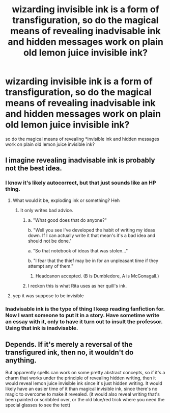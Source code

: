 #+TITLE: wizarding invisible ink is a form of transfiguration, so do the magical means of revealing inadvisable ink and hidden messages work on plain old lemon juice invisible ink?

* wizarding invisible ink is a form of transfiguration, so do the magical means of revealing inadvisable ink and hidden messages work on plain old lemon juice invisible ink?
:PROPERTIES:
:Author: weq150
:Score: 7
:DateUnix: 1527285500.0
:DateShort: 2018-May-26
:FlairText: Discussion
:END:
so do the magical means of revealing *invisible ink and hidden messages work on plain old lemon juice invisible ink?


** I imagine revealing inadvisable ink is probably not the best idea.
:PROPERTIES:
:Author: Awful_Digiart
:Score: 8
:DateUnix: 1527289951.0
:DateShort: 2018-May-26
:END:

*** I know it's likely autocorrect, but that just sounds like an HP thing.
:PROPERTIES:
:Author: yarglethatblargle
:Score: 5
:DateUnix: 1527290315.0
:DateShort: 2018-May-26
:END:

**** What would it be, exploding ink or something? Heh
:PROPERTIES:
:Author: MindForgedManacle
:Score: 3
:DateUnix: 1527290457.0
:DateShort: 2018-May-26
:END:

***** It only writes bad advice.
:PROPERTIES:
:Author: yarglethatblargle
:Score: 7
:DateUnix: 1527295100.0
:DateShort: 2018-May-26
:END:

****** a. "What good does that do anyone?"

b. "Well you see I've developed the habit of writing my ideas down. If I can actually write it that mean's it's a bad idea and should not be done."

a. "So that notebook of ideas that was stolen..."

b. "I fear that the thief may be in for an unpleasant time if they attempt any of them."
:PROPERTIES:
:Author: ForumWarrior
:Score: 9
:DateUnix: 1527297441.0
:DateShort: 2018-May-26
:END:

******* Headcanon accepted. (B is Dumbledore, A is McGonagall.)
:PROPERTIES:
:Author: Achille-Talon
:Score: 4
:DateUnix: 1527324519.0
:DateShort: 2018-May-26
:END:


****** I reckon this is what Rita uses as her quill's ink.
:PROPERTIES:
:Author: Kazeto
:Score: 1
:DateUnix: 1527347723.0
:DateShort: 2018-May-26
:END:


**** yep it was suppose to be invisible
:PROPERTIES:
:Author: weq150
:Score: 1
:DateUnix: 1527290784.0
:DateShort: 2018-May-26
:END:


*** Inadvisable ink is the type of thing I keep reading fanfiction for. Now I want someone to put it in a story. Have sometime write an essay with it, only to have it turn out to insult the professor. Using that ink is inadvisable.
:PROPERTIES:
:Author: TaoTeChong
:Score: 2
:DateUnix: 1527296391.0
:DateShort: 2018-May-26
:END:


** Depends. If it's merely a reversal of the transfigured ink, then no, it wouldn't do anything.

But apparently spells can work on some pretty abstract concepts, so if it's a charm that works under the principle of revealing hidden writing, then it would reveal lemon juice invisible ink since it's just hidden writing. It would likely have an easier time of it than magical invisible ink, since there's no magic to overcome to make it revealed. (it would also reveal writing that's been painted or scribbled over, or the old blue/red trick where you need the special glasses to see the text)
:PROPERTIES:
:Author: Astramancer_
:Score: 2
:DateUnix: 1527294981.0
:DateShort: 2018-May-26
:END:
